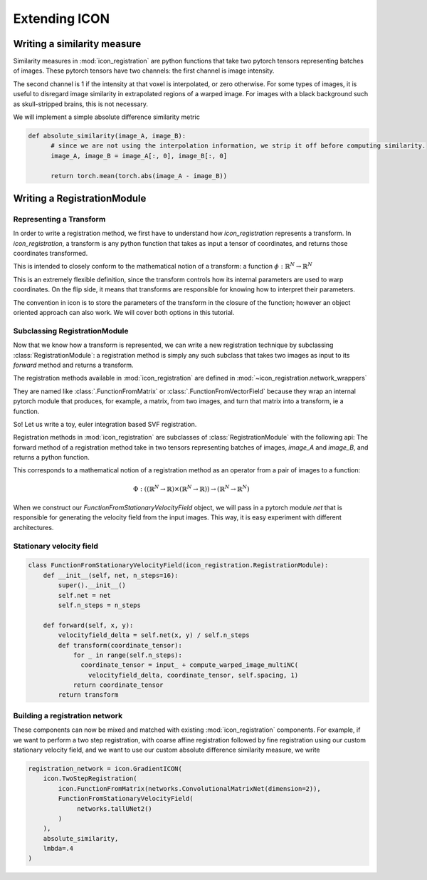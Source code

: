 .. _How to extend ICON:


Extending ICON
==============

Writing a similarity measure
----------------------------

Similarity measures in :mod:`icon_registration` are python functions that take two pytorch tensors representing batches of images. These pytorch tensors have two channels: the first channel is image intensity.

The second channel is 1 if the intensity at that voxel is interpolated, or zero otherwise. For some types of images, it is useful to disregard image similarity in extrapolated regions of a warped image. For images with a black background such as skull-stripped brains, this is not necessary.

We will implement a simple absolute difference similarity metric

.. code:: python

  def absolute_similarity(image_A, image_B):
  	# since we are not using the interpolation information, we strip it off before computing similarity.
  	image_A, image_B = image_A[:, 0], image_B[:, 0]
  
  	return torch.mean(torch.abs(image_A - image_B))

Writing a RegistrationModule 
-----------------------------

Representing a Transform
^^^^^^^^^^^^^^^^^^^^^^^^
In order to write a registration method, we first have to understand how `icon_registration` represents a transform. In `icon_registration`, a transform is any python function that takes as input a tensor of coordinates, and returns those coordinates transformed. 

This is intended to closely conform to the mathematical notion of a transform: a function :math:`\phi: \mathbb{R}^N \rightarrow \mathbb{R}^N`

This is an extremely flexible definition, since the transform controls how its internal parameters are used to warp coordinates. On the flip side, it means that transforms are responsible for knowing how to interpret their parameters.

The convention in icon is to store the parameters of the transform in the closure of the function; however an object oriented approach can also work. We will cover both options in this tutorial.

Subclassing RegistrationModule
^^^^^^^^^^^^^^^^^^^^^^^^^^^^^^

Now that we know how a transform is represented, we can write a new registration technique by subclassing :class:`RegistrationModule`: a registration method is simply any such subclass that takes two images as input to its `forward` method and returns a transform.

The registration methods available in :mod:`icon_registration` are defined in :mod:`~icon_registration.network_wrappers` 

They are named like :class:`.FunctionFromMatrix` or :class:`.FunctionFromVectorField` because they wrap an internal pytorch module that produces, for example, a matrix, from two images, and turn that matrix into a transform, ie a function.

So! Let us write a toy, euler integration based SVF registration.

Registration methods in :mod:`icon_registration` are subclasses of :class:`RegistrationModule` with the following api:
The forward method of a registration method take in two tensors representing batches of images, `image_A` and `image_B`, and returns a python function.

This corresponds to a mathematical notion of a registration method as an operator from a pair of images to a function: 

.. math::
  
  \Phi: (( \mathbb{R}^N \rightarrow \mathbb{R}) \times (\mathbb{R}^N \rightarrow \mathbb{R})) \rightarrow (\mathbb{R}^N \rightarrow \mathbb{R}^N)

When we construct our `FunctionFromStationaryVelocityField` object, we will
pass in a pytorch module `net` that is responsible for generating the velocity
field from the input images. This way, it is easy experiment with different architectures.

..
        Object oriented stationary velocity field
        ^^^^^^^^^^^^^^^^^^^^^^^^^^^^^^^^^^^^^^^^^

        .. code:: python

          class SVFTransform:
                  def __init__(self, velocity_field, spacing, n_steps=16):
                          self.n_steps = n_steps
                          self.spacing = spacing
                          self.velocity_delta = velocity_field / n_steps
                  def __call__(self, coordinate_tensor):
                          for _ in range(16):
                                  coordinate_tensor = coordinate_tensor + compute_warped_image_multiNC(
                                          self.velocity_delta, coordinate_tensor, self.spacing, 1)
                          return coordinate_tensor
          
          class FunctionFromStationaryVelocityField(icon_registration.RegistrationModule):
                  def __init__(self, net, n_steps=16):
                          super().__init__()
                          self.net = net
                          self.n_steps = n_steps
          
                  def forward(self, x, y):
                          velocity_field = self.net(x, y)
                          return SVFTransform(velocity_field, self.spacing, self.n_steps)


Stationary velocity field
^^^^^^^^^^^^^^^^^^^^^^^^^^^^^^^^^^^^^^^

.. code:: python

  class FunctionFromStationaryVelocityField(icon_registration.RegistrationModule):
      def __init__(self, net, n_steps=16):
          super().__init__()
          self.net = net
          self.n_steps = n_steps
  
      def forward(self, x, y):
          velocityfield_delta = self.net(x, y) / self.n_steps
          def transform(coordinate_tensor):
              for _ in range(self.n_steps):
                coordinate_tensor = input_ + compute_warped_image_multiNC( 
                  velocityfield_delta, coordinate_tensor, self.spacing, 1)
              return coordinate_tensor
          return transform

Building a registration network
^^^^^^^^^^^^^^^^^^^^^^^^^^^^^^^

These components can now be mixed and matched with existing :mod:`icon_registration` components. For example, if we want to perform a two step registration, with coarse affine registration followed by fine registration using our custom stationary velocity field, and we want to use our custom absolute difference similarity measure, we write


.. code:: python
   
   registration_network = icon.GradientICON(
       icon.TwoStepRegistration(
           icon.FunctionFromMatrix(networks.ConvolutionalMatrixNet(dimension=2)),
           FunctionFromStationaryVelocityField(
                networks.tallUNet2()
           )
       ),
       absolute_similarity,
       lmbda=.4
   )
       
